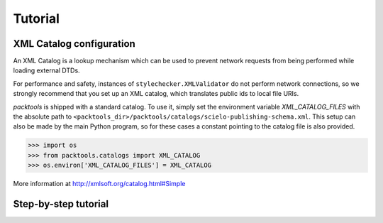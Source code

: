 Tutorial
========

.. _xml-catalog-configuration:

XML Catalog configuration
-------------------------

An XML Catalog is a lookup mechanism which can be used to prevent network
requests from being performed while loading external DTDs.

For performance and safety, instances of ``stylechecker.XMLValidator`` do not perform 
network connections, so we strongly recommend that you set up an XML catalog, 
which translates public ids to local file URIs.

*packtools* is shipped with a standard catalog. To use it, simply set the
environment variable *XML_CATALOG_FILES* with the absolute path to 
``<packtools_dir>/packtools/catalogs/scielo-publishing-schema.xml``. This setup can
also be made by the main Python program, so for these cases a constant pointing to 
the catalog file is also provided.

.. code-block:: python

    >>> import os
    >>> from packtools.catalogs import XML_CATALOG
    >>> os.environ['XML_CATALOG_FILES'] = XML_CATALOG


More information at http://xmlsoft.org/catalog.html#Simple


Step-by-step tutorial
---------------------

